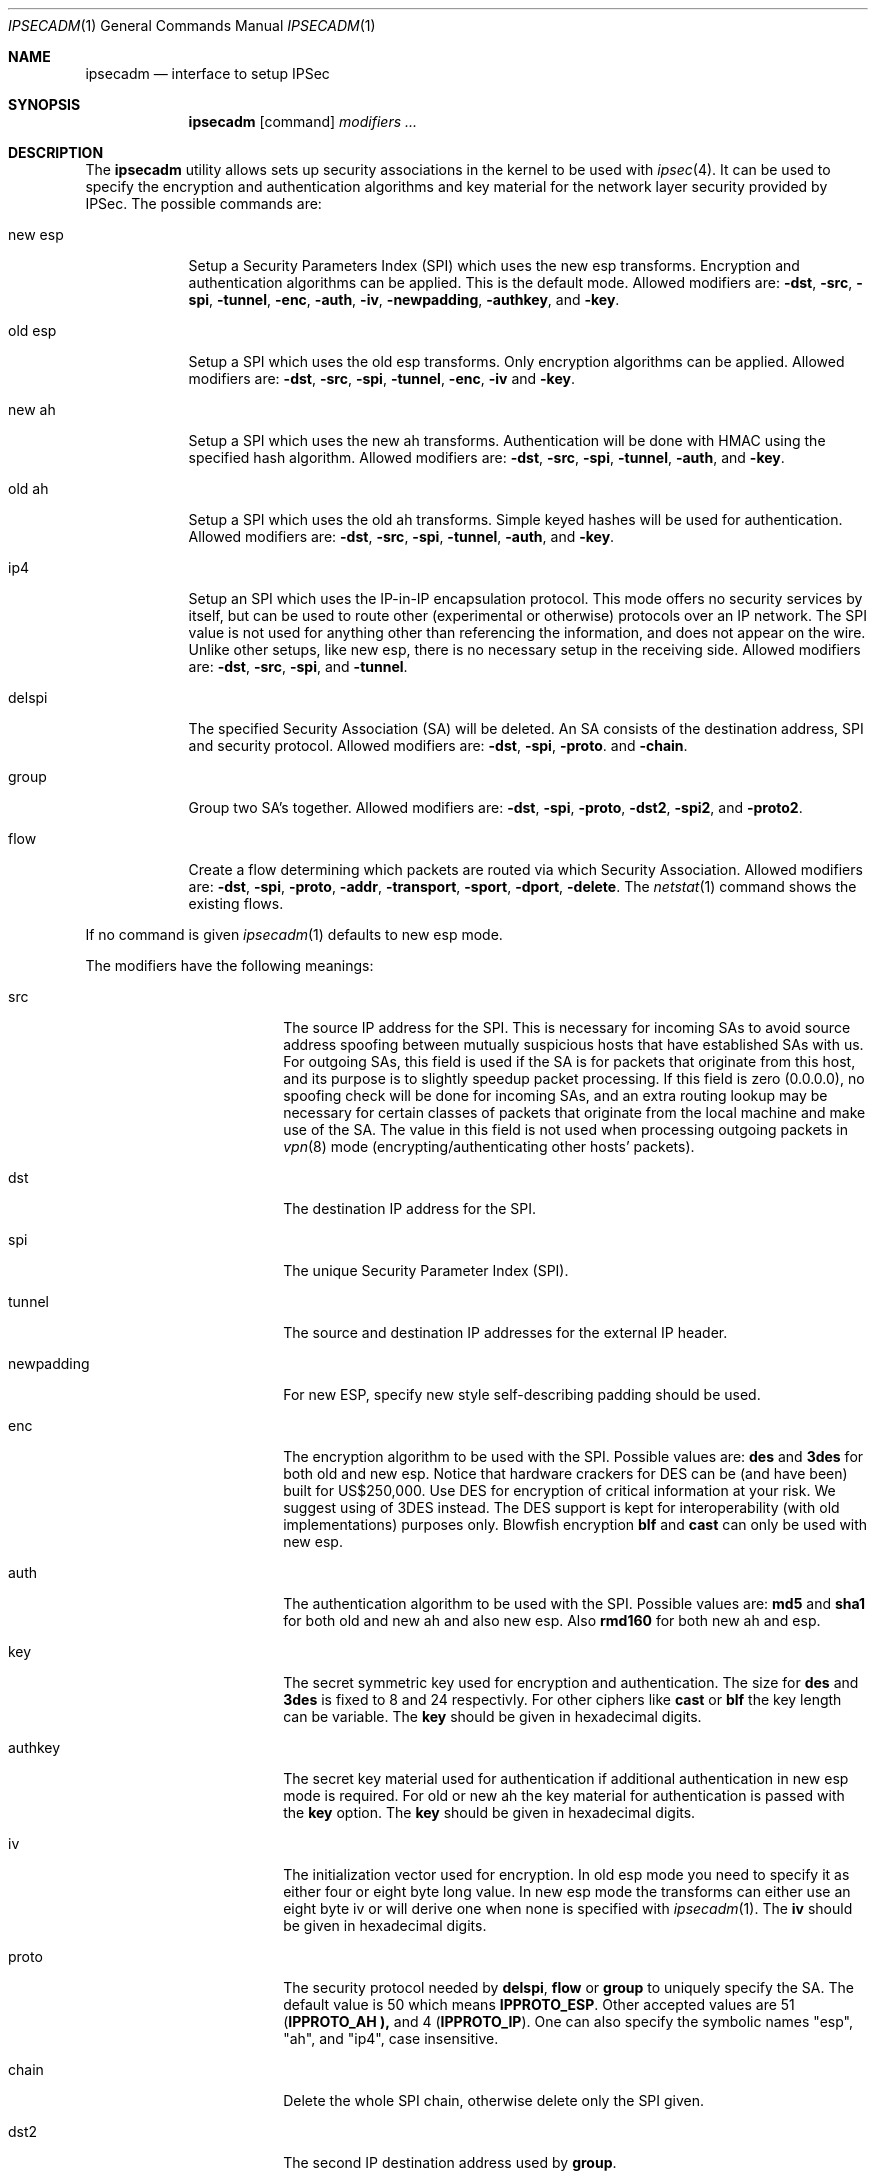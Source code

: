 .\" $OpenBSD: ipsecadm.1,v 1.17 1998/08/01 22:07:33 angelos Exp $
.\" Copyright 1997 Niels Provos <provos@physnet.uni-hamburg.de>
.\" All rights reserved.
.\"
.\" Redistribution and use in source and binary forms, with or without
.\" modification, are permitted provided that the following conditions
.\" are met:
.\" 1. Redistributions of source code must retain the above copyright
.\"    notice, this list of conditions and the following disclaimer.
.\" 2. Redistributions in binary form must reproduce the above copyright
.\"    notice, this list of conditions and the following disclaimer in the
.\"    documentation and/or other materials provided with the distribution.
.\" 3. All advertising materials mentioning features or use of this software
.\"    must display the following acknowledgement:
.\"      This product includes software developed by Niels Provos.
.\" 4. The name of the author may not be used to endorse or promote products
.\"    derived from this software without specific prior written permission.
.\"
.\" THIS SOFTWARE IS PROVIDED BY THE AUTHOR ``AS IS'' AND ANY EXPRESS OR
.\" IMPLIED WARRANTIES, INCLUDING, BUT NOT LIMITED TO, THE IMPLIED WARRANTIES
.\" OF MERCHANTABILITY AND FITNESS FOR A PARTICULAR PURPOSE ARE DISCLAIMED.
.\" IN NO EVENT SHALL THE AUTHOR BE LIABLE FOR ANY DIRECT, INDIRECT,
.\" INCIDENTAL, SPECIAL, EXEMPLARY, OR CONSEQUENTIAL DAMAGES (INCLUDING, BUT
.\" NOT LIMITED TO, PROCUREMENT OF SUBSTITUTE GOODS OR SERVICES; LOSS OF USE,
.\" DATA, OR PROFITS; OR BUSINESS INTERRUPTION) HOWEVER CAUSED AND ON ANY
.\" THEORY OF LIABILITY, WHETHER IN CONTRACT, STRICT LIABILITY, OR TORT
.\" (INCLUDING NEGLIGENCE OR OTHERWISE) ARISING IN ANY WAY OUT OF THE USE OF
.\" THIS SOFTWARE, EVEN IF ADVISED OF THE POSSIBILITY OF SUCH DAMAGE.
.\"
.\" Manual page, using -mandoc macros
.\"
.Dd August 26, 1997
.Dt IPSECADM 1
.Os
.Sh NAME
.Nm ipsecadm
.Nd interface to setup IPSec
.Sh SYNOPSIS
.Nm ipsecadm
.Op command
.Ar modifiers ...
.Sh DESCRIPTION
The
.Nm ipsecadm
utility allows sets up security associations in the kernel
to be used with
.Xr ipsec 4 .
It can be used to specify the encryption and authentication
algorithms and key material for the network layer security
provided by IPSec.
The possible commands are:
.Pp
.Bl -tag -width new_esp
.It new esp
Setup a Security Parameters Index (SPI) which uses the new esp transforms.
Encryption and authentication algorithms can be applied.
This is the default mode.
Allowed
modifiers are:
.Fl dst ,
.Fl src ,
.Fl spi ,
.Fl tunnel ,
.Fl enc ,
.Fl auth ,
.Fl iv ,
.Fl newpadding ,
.Fl authkey ,
and
.Fl key .
.It old esp
Setup a SPI which uses the old esp transforms. Only
encryption algorithms can be applied. Allowed modifiers are:
.Fl dst ,
.Fl src ,
.Fl spi ,
.Fl tunnel ,
.Fl enc ,
.Fl iv
and
.Fl key .
.It new ah
Setup a SPI which uses the new ah transforms. Authentication
will be done with HMAC using the specified hash algorithm. Allowed modifiers
are:
.Fl dst ,
.Fl src ,
.Fl spi ,
.Fl tunnel ,
.Fl auth ,
and
.Fl key .
.It old ah
Setup a SPI which uses the old ah transforms. Simple keyed
hashes will be used for authentication. Allowed modifiers are:
.Fl dst ,
.Fl src ,
.Fl spi ,
.Fl tunnel ,
.Fl auth ,
and
.Fl key .
.It ip4
Setup an SPI which uses the IP-in-IP encapsulation protocol. This mode
offers no security services by itself, but can be used to route other
(experimental or otherwise) protocols over an IP network. The SPI value
is not used for anything other than referencing the information, and
does not appear on the wire. Unlike other setups, like new esp, there
is no necessary setup in the receiving side. Allowed modifiers are:
.Fl dst ,
.Fl src ,
.Fl spi ,
and
.Fl tunnel .
.It delspi
The specified Security Association (SA) will be deleted. An SA consists of
the destination address, SPI and security protocol. Allowed modifiers are:
.Fl dst ,
.Fl spi ,
.Fl proto .
and
.Fl chain .
.It group
Group two SA's together. Allowed modifiers are:
.Fl dst ,
.Fl spi ,
.Fl proto ,
.Fl dst2 ,
.Fl spi2 ,
and
.Fl proto2 .
.It flow
Create a flow determining which packets are routed via which Security
Association. Allowed modifiers are:
.Fl dst ,
.Fl spi ,
.Fl proto ,
.Fl addr ,
.Fl transport ,
.Fl sport ,
.Fl dport ,
.FL local ,
.Fl delete .
The
.Xr netstat 1
command shows the existing flows.
.El
.Pp
If no command is given
.Xr ipsecadm 1
defaults to new esp mode.
.Pp
The modifiers have the following meanings:
.Bl -tag -width newpadding -offset indent
.It src
The source IP address for the SPI. This is necessary for incoming
SAs to avoid source address spoofing between mutually
suspicious hosts that have established SAs with us. For outgoing SAs, this
field is used if the SA is for packets that originate from this host, and 
its purpose is to slightly speedup packet processing. If this field is
zero (0.0.0.0), no spoofing check will be done for incoming SAs, and an
extra routing lookup may be necessary for certain classes of packets that
originate from the local machine and make use of the SA. The value in this
field is not used when processing outgoing packets in
.Xr vpn 8
mode (encrypting/authenticating other hosts' packets).
.It dst
The destination IP address for the SPI.
.It spi
The unique Security Parameter Index (SPI).
.It tunnel
The source and destination IP addresses for the external IP header.
.It newpadding
For new ESP, specify new style self-describing padding should be used.
.It enc
The encryption algorithm to be used with the SPI. Possible values
are:
.Nm des
and
.Nm 3des
for both old and new esp.
Notice that hardware crackers for DES can be (and have been) built for
US$250,000. Use DES for encryption of critical information at your risk.
We suggest using of 3DES instead. The DES support is kept for interoperability
(with old implementations) purposes only.
Blowfish encryption
.Nm blf
and
.Nm cast
can only be used with new esp.
.It auth
The authentication algorithm to be used with the SPI. Possible values
are:
.Nm md5
and
.Nm sha1
for both old and new ah and also new esp. Also
.Nm rmd160
for both new ah and esp.
.It key
The secret symmetric key used for encryption and authentication. The size
for
.Nm des
and
.Nm 3des
is fixed to 8 and 24 respectivly. For other ciphers like
.Nm cast
or
.Nm blf
the key length can be variable. The
.Nm key
should be given in hexadecimal digits.
.It authkey
The secret key material used for authentication
if additional authentication in new esp mode is required. For
old or new ah the key material for authentication is passed with the
.Nm key
option. The
.Nm key
should be given in hexadecimal digits.
.It iv
The initialization vector used for encryption. In old esp mode you need
to specify it as either four or eight byte long value. In new esp mode
the transforms can either use an eight byte iv or will derive one
when none is specified with
.Xr ipsecadm 1 .
The
.Nm iv
should be given in hexadecimal digits.
.It proto
The security protocol needed by
.Nm delspi ,
.Nm flow
or
.Nm group
to uniquely specify the SA.
The default value is 50 which means
.Nm IPPROTO_ESP .
Other accepted values are 51
.Nm ( IPPROTO_AH ),
and 4
.Nm ( IPPROTO_IP ) .
One can also specify the symbolic names "esp", "ah", and "ip4",
case insensitive.
.It chain
Delete the whole SPI chain, otherwise delete only the SPI given.
.It dst2
The second IP destination address used by
.Nm group .
.It spi2
The second SPI used by
.Nm group .
.It proto2
The second security protocol used by
.Nm group .
It defaults to
.Nm IPPROTO_AH .
Other accepted values are 50
.Nm ( IPPROTO_ESP ),
and 4
.Nm ( IPPROTO_IP ) .
One can also specify the symbolic names "esp", "ah", and "ip4",
case insensitive.
.It addr
The source address, source network mask, destination address and destination
network mask against which packets need to match to use the specified
Security Association.
.It transport
The protocol number which packets need to match to use the specified
Security Association. By default the protocol number is not used for
matching. Instead of a number, a valid protocol name that appears in
.Xr protocols 5
can be used.
.It sport
The source port which packets have to match for the flow.
By default the source port is not used for matching.
Instead of a number, a valid service name that appears in
.Xr services 5
can be used.
.It dport
The destination port which packets have to match for the flow.
By default the source port is not used for matching.
Instead of a number, a valid service name that appears in
.Xr services 5
can be used.
.It local
The
.Nm flow
command also creates a flow which matches local packets. This is aquivalent
to using a source address of 0.0.0.0 and a source network mask of
255.255.255.0.
.It delete
Instead of creating a flow, an existing flow is deleted.
.El
.Sh EXAMPLE
Setup a SPI which uses new esp with 3des encryption and HMAC-SHA1
authentication:
.Bd -literal
ipsecadm -enc 3des -auth sha1 -spi 1001 -dst 169.20.12.2 -src 169.20.12.3
-key 638063806380638063806380638063806380638063806380 -authp 1234123412341234
.Ed
.Pp
Setup a SPI for authentication with old ah only:
.Bd -literal
ipsecadm old ah -auth md5 -spi 1001 -dst 169.20.12.2 -src 169.20.12.3
-key 12341234deadbeef
.Ed
.Sh SEE ALSO
.Xr services 5 ,
.Xr protocols 5 ,
.Xr netstat 1 ,
.Xr ipsec 4 ,
.Xr vpn 8 ,
.Xr photurisd 8 .

